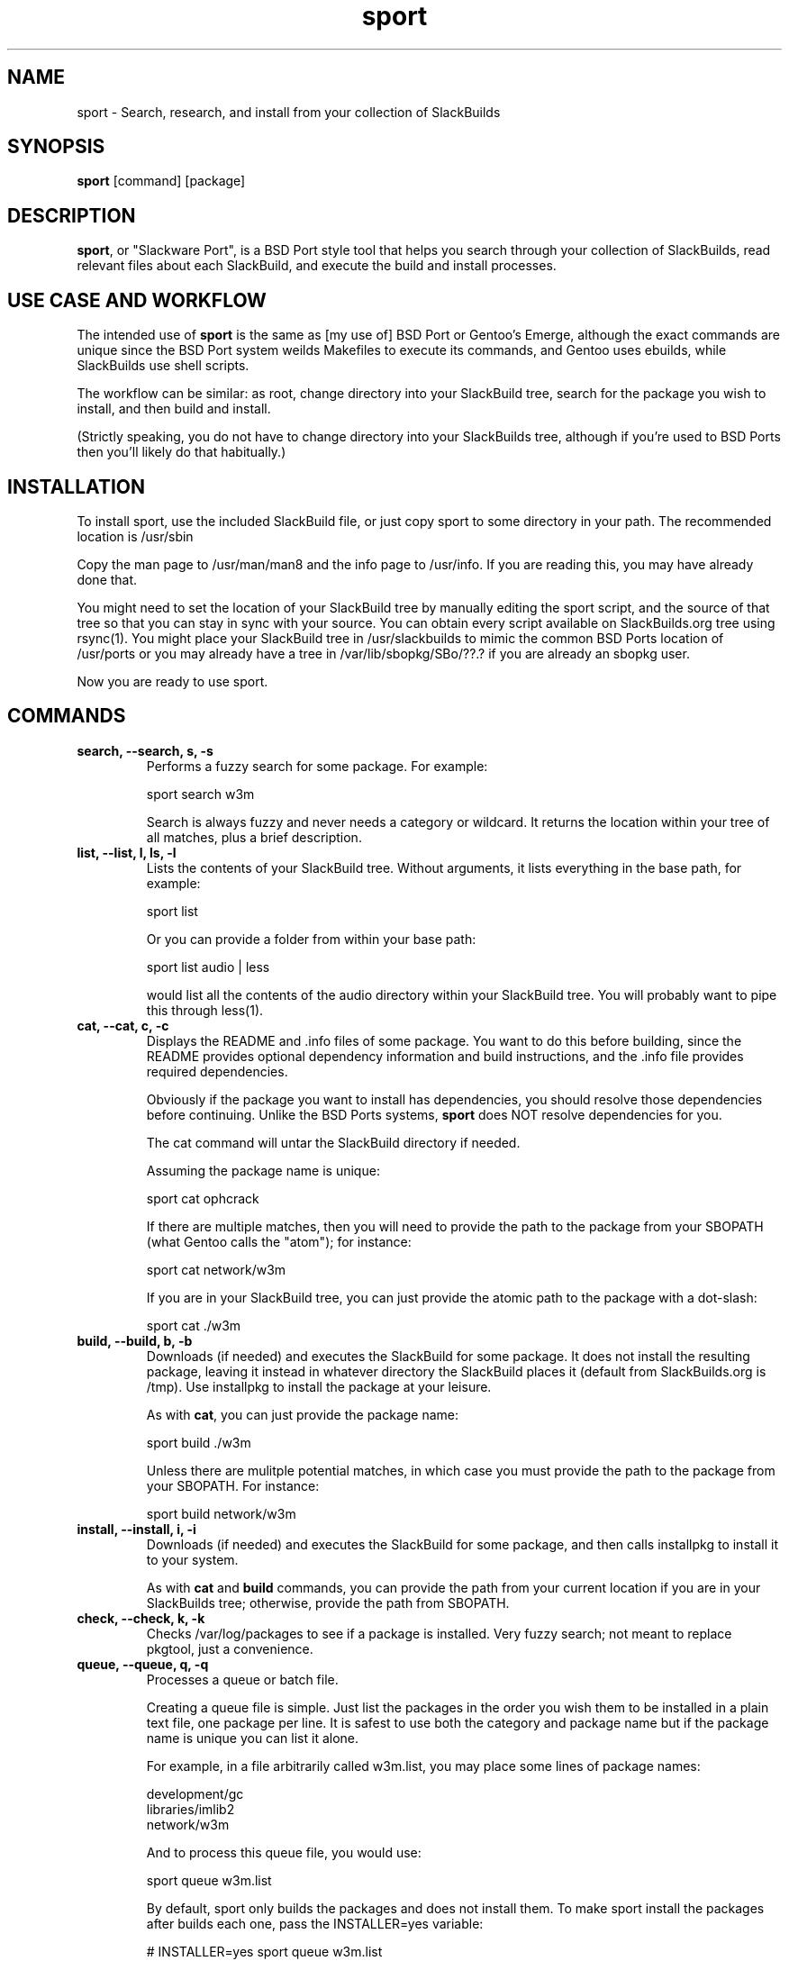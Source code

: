 .\" sport - Slackware Port
.TH "sport" "8" ""  "Klaatu" ""
.SH "NAME"
sport \- Search, research, and install from your collection of SlackBuilds
.SH "SYNOPSIS"
\fBsport\fP [command] [package]
.SH "DESCRIPTION"
.PP 
\fBsport\fP, or "Slackware Port", is a BSD Port style tool that helps
you search through your collection of SlackBuilds, read relevant files
about each SlackBuild, and execute the build and install processes.
.PP
.SH USE CASE AND WORKFLOW
The intended use of \fBsport\fP is the same as [my use of] BSD Port or
Gentoo's Emerge, although the exact commands are unique since the BSD
Port system weilds Makefiles to execute its commands, and Gentoo uses
ebuilds, while SlackBuilds use shell scripts.
.PP
The workflow can be similar: as root, change directory into your
SlackBuild tree, search for the package you wish to install, and then
build and install.
.PP
(Strictly speaking, you do not have to change directory into your
SlackBuilds tree, although if you're used to BSD Ports then you'll
likely do that habitually.)
.SH INSTALLATION
To install sport, use the included SlackBuild file, or just copy sport
to some directory in your path. The recommended location is /usr/sbin
.PP
Copy the man page to /usr/man/man8 and the info page to /usr/info. If
you are reading this, you may have already done that.
.PP
You might need to set the location of your SlackBuild tree by manually
editing the sport script, and the source of that tree so that you can
stay in sync with your source. You can obtain every script available on
SlackBuilds.org tree using rsync(1). You might place your SlackBuild
tree in /usr/slackbuilds to mimic the common BSD Ports location of
/usr/ports or you may already have a tree in /var/lib/sbopkg/SBo/??.?
if you are already an sbopkg user.
.PP
Now you are ready to use sport.
.SH COMMANDS 
.PP
.TP
.B search, --search, s, -s
Performs a fuzzy search for some package. For example\&:
.IP
sport search w3m\&
.IP
Search is always fuzzy and never needs a category or wildcard. It
returns the location within your tree of all matches, plus a brief
description.
.PP
.TP
.B list, --list, l, ls, -l
Lists the contents of your SlackBuild tree. Without arguments, it
lists everything in the base path, for example\&:
.IP
sport list\&
.IP
Or you can provide a folder from within your base path\&:
.IP
sport list audio\& | less
.IP
would list all the contents of the audio directory within your
SlackBuild tree. You will probably want to pipe this through less(1).
.PP
.TP 
.B cat, --cat, c, -c
Displays the README and \&.info files of some package. You want to
do this before building, since the README provides optional dependency
information and build instructions, and the .info file provides
required dependencies.
.IP
Obviously if the package you want to install has dependencies, you
should resolve those dependencies before continuing. Unlike the BSD
Ports systems, \fBsport\fP does NOT resolve dependencies for you.
.IP
The cat command will untar the SlackBuild directory if needed.
.IP
Assuming the package name is unique:
.IP
sport cat ophcrack 
.IP
If there are multiple matches, then you will need to provide the path
to the package from your SBOPATH (what Gentoo calls the "atom"); for
instance:
.IP
sport cat network/w3m
.IP
If you are in your SlackBuild tree, you can just provide the atomic
path to the package with a dot-slash:
.IP
sport cat ./w3m
.PP
.TP 
.B build, --build, b, -b
Downloads (if needed) and executes the SlackBuild for some package. It
does not install the resulting package, leaving it instead in whatever
directory the SlackBuild places it (default from SlackBuilds.org is
/tmp). Use installpkg to install the package at your leisure.
.IP
As with \fBcat\fP, you can just provide the package name:
.IP
sport build ./w3m
.IP
Unless there are mulitple potential matches, in which case you must
provide the path to the package from your SBOPATH. For instance:
.IP
sport build network/w3m
.PP
.TP
.B install, --install, i, -i
Downloads (if needed) and executes the SlackBuild for some package,
and then calls installpkg to install it to your system.
.IP
As with \fBcat\fP and \fBbuild\fP commands, you can provide the path
from your current location if you are in your SlackBuilds tree;
otherwise, provide the path from SBOPATH.
.PP
.TP 
.B check, --check, k, -k
Checks /var/log/packages to see if a package is installed. Very fuzzy
search; not meant to replace pkgtool, just a convenience.
.PP
.TP
.B queue, --queue, q, -q
Processes a queue or batch file.
.IP
Creating a queue file is simple. Just list the packages in the order
you wish them to be installed in a plain text file, one package per
line. It is safest to use both the category and package name but if
the package name is unique you can list it alone.
.IP
For example, in a file arbitrarily called w3m.list, you may place some
lines of package names:
.RS
.sp
development/gc
.br
libraries/imlib2
.br
network/w3m
.RE       
.IP
And to process this queue file, you would use:
.IP
sport queue w3m.list
.IP
By default, sport only builds the packages and does not install
them. To make sport install the packages after builds each one,
pass the INSTALLER=yes variable:
.IP
# INSTALLER=yes sport queue w3m.list
.PP
.TP
.B clean, --clean, l, -l
Removes the directory containing the source code and SlackBuild. It of
course leaves any compressed copy of your SlackBuild directory (the
SlackBuild.org structure). If you are not using the SlackBuild.org
tree, then you should either keep your originals as compressed
archives or do you should probably not use the \fBclean\fP command.
.PP
.TP
.B rsync, --rsync, r, -r
Synchronizes your local tree with your source tree, as defined in the
sport script itself. By default sport is set to use the same paths
that sbopkg institutes. If you are not using sbopkg then you may
change this manually.
.IP
sport rsync
.IP
Pulls in any updates for your tree via rsync.

.SH UPDATES
.TP
Updating applications in Slackware is usually done with
.PP
# upgradepkg /tmp/example-0.2-noarch-1_SBo.tgz
.PP
Updating via sport is no different. For example, if version 99 of
sport has just been released, you would download it and use sport to build
it:
.PP
# sport build ./sport.SlackBuild
.PP
And then use upgradepkg to install:
.PP
# upgradepkg /tmp/sport*99*tgz 

.SH "SEE ALSO"
.nf
.I slackpkg (8)
.I pkgtool (8)
.I installpkg (8)
http://slackermedia.info/sport
http://gitorious.org/slackport
.fi

.PP
.SH "AUTHORS"
.nf
Klaatu (klaatu@member.fsf.org)
.fi

.PP
.SH "BUGS"
Report via email or on gitorious.org. Also feel free to fix them and
request a merge.
.fi
